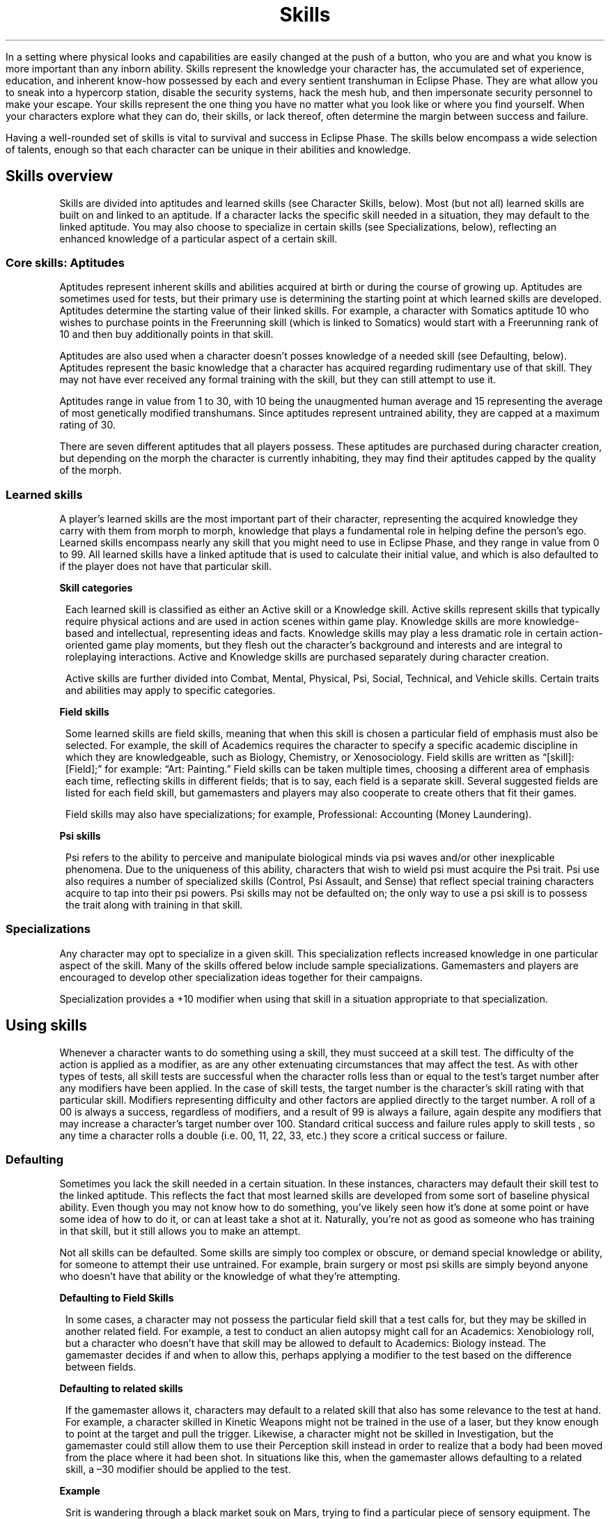 .ss 12 0
.TH Skills "Eclipse Phase"

In a setting where physical looks and capabilities are easily changed at the push of a button, who you are and what you know is more important than any inborn ability.
Skills represent the knowledge your character has, the accumulated set of experience, education, and inherent know\-how possessed by each and every sentient transhuman in Eclipse Phase.
They are what allow you to sneak into a hypercorp station, disable the security systems, hack the mesh hub, and then impersonate security personnel to make your escape.
Your skills represent the one thing you have no matter what you look like or where you find yourself.
When your characters explore what they can do, their skills, or lack thereof, often determine the margin between success and failure.

Having a well\-rounded set of skills is vital to survival and success in Eclipse Phase.
The skills below encompass a wide selection of talents, enough so that each character can be unique in their abilities and knowledge.

.SH Skills overview

Skills are divided into aptitudes and learned skills (see Character Skills, below).
Most (but not all) learned skills are built on and linked to an aptitude.
If a character lacks the specific skill needed in a situation, they may default to the linked aptitude.
You may also choose to specialize in certain skills (see Specializations, below), reflecting an enhanced knowledge of a particular aspect of a certain skill.

.SS Core skills: Aptitudes

Aptitudes represent inherent skills and abilities acquired at birth or during the course of growing up. Aptitudes are sometimes used for tests, but their primary use is determining the starting point at which learned skills are developed.
Aptitudes determine the starting value of their linked skills.
For example, a character with Somatics aptitude 10 who wishes to purchase points in the Freerunning skill (which is linked to Somatics) would start with a Freerunning rank of 10 and then buy additionally points in that skill.

Aptitudes are also used when a character doesn't posses knowledge of a needed skill (see Defaulting, below).
Aptitudes represent the basic knowledge that a character has acquired regarding rudimentary use of that skill.
They may not have ever received any formal training with the skill, but they can still attempt to use it.

Aptitudes range in value from 1 to 30, with 10 being the unaugmented human average and 15 representing the average of most genetically modified transhumans.
Since aptitudes represent untrained ability, they are capped at a maximum rating of 30.

There are seven different aptitudes that all players possess.
These aptitudes are purchased during character creation, but depending on the morph the character is currently inhabiting,
they may find their aptitudes capped by the quality of the morph.

.SS Learned skills

A player's learned skills are the most important part of their character, representing the acquired knowledge they carry with them from morph to morph, knowledge that plays a fundamental role in helping define the person's ego.
Learned skills encompass nearly any skill that you might need to use in Eclipse Phase, and they range in value from 0 to 99.
All learned skills have a linked aptitude that is used to calculate their initial value, and which is also defaulted to if the player does not have that particular skill.

\fBSkill categories\fR

.RS 1
Each learned skill is classified as either an Active skill or a Knowledge skill.
Active skills represent skills that typically require physical actions and are used in action scenes within game play.
Knowledge skills are more knowledge\-based and intellectual, representing ideas and facts.
Knowledge skills may play a less dramatic role in certain action\-oriented game play moments, but they flesh out the character's background and interests and are integral to roleplaying interactions.
Active and Knowledge skills are purchased separately during character creation.

Active skills are further divided into Combat, Mental, Physical, Psi, Social, Technical, and Vehicle skills.
Certain traits and abilities may apply to specific categories.

.RE
\fBField skills\fR

.RS 1
Some learned skills are field skills, meaning that when this skill is chosen a particular field of emphasis must also be selected.
For example, the skill of Academics requires the character to specify a specific academic discipline in which they are knowledgeable, such as Biology, Chemistry, or Xenosociology.
Field skills are written as \[lq][skill]: [Field];\[rq] for example: \[lq]Art: Painting.\[rq] Field skills can be taken multiple times, choosing a different area of emphasis each time, reflecting skills in different fields; that is to say, each field is a separate skill.
Several suggested fields are listed for each field skill, but gamemasters and players may also cooperate to create others that fit their games.

Field skills may also have specializations; for example, Professional: Accounting (Money Laundering).

.RE
\fBPsi skills\fR

.RS 1
Psi refers to the ability to perceive and manipulate biological minds via psi waves and/or other inexplicable phenomena.
Due to the uniqueness of this ability, characters that wish to wield psi must acquire the Psi trait.
Psi use also requires a number of specialized skills (Control, Psi Assault, and Sense) that reflect special training characters acquire to tap into their psi powers.
Psi skills may not be defaulted on; the only way to use a psi skill is to possess the trait along with training in that skill.

.RE
.SS Specializations

Any character may opt to specialize in a given skill.
This specialization reflects increased knowledge in one particular aspect of the skill.
Many of the skills offered below include sample specializations.
Gamemasters and players are encouraged to develop other specialization ideas together for their campaigns.

Specialization provides a +10 modifier when using that skill in a situation appropriate to that specialization.

.SH Using skills

Whenever a character wants to do something using a skill, they must succeed at a skill test.
The difficulty of the action is applied as a modifier, as are any other extenuating circumstances that may affect the test.
As with other types of tests, all skill tests are successful when the character rolls less than or equal to the test's target number after any modifiers have been applied.
In the case of skill tests, the target number is the character's skill rating with that particular skill.
Modifiers representing difficulty and other factors are applied directly to the target number.
A roll of a 00 is always a success, regardless of modifiers, and a result of 99 is always a failure, again despite any modifiers that may increase a character's target number over 100.
Standard critical success and failure rules apply to skill tests , so any time a character rolls a double (i.e. 00, 11, 22, 33, etc.) they score a critical success or failure.

.SS Defaulting

Sometimes you lack the skill needed in a certain situation.
In these instances, characters may default their skill test to the linked aptitude.
This reflects the fact that most learned skills are developed from some sort of baseline physical ability.
Even though you may not know how to do something, you've likely seen how it's done at some point or have some idea of how to do it, or can at least take a shot at it.
Naturally, you're not as good as someone who has training in that skill, but it still allows you to make an attempt.

Not all skills can be defaulted.
Some skills are simply too complex or obscure, or demand special knowledge or ability, for someone to attempt their use untrained.
For example, brain surgery or most psi skills are simply beyond anyone who doesn't have that ability or the knowledge of what they're attempting.

.RE
\fBDefaulting to Field Skills\fR

.RS 1
In some cases, a character may not possess the particular field skill that a test calls for, but they may be skilled in another related field.
For example, a test to conduct an alien autopsy might call for an Academics: Xenobiology roll, but a character who doesn't have that skill may be allowed to default to Academics: Biology instead.
The gamemaster decides if and when to allow this, perhaps applying a modifier to the test based on the difference between fields.

.RE
\fBDefaulting to related skills\fR

.RS 1
If the gamemaster allows it, characters may default to a related skill that also has some relevance to the test at hand.
For example, a character skilled in Kinetic Weapons might not be trained in the use of a laser, but they know enough to point at the target and pull the trigger.
Likewise, a character might not be skilled in Investigation, but the gamemaster could still allow them to use their Perception skill instead in order to realize that a body had been moved from the place where it had been shot.
In situations like this, when the gamemaster allows defaulting to a related skill, a \[en]30 modifier should be applied to the test.

.RE
\f[B]Example\f[]

.RS 1
Srit is wandering through a black market souk on Mars, trying to find a particular piece of sensory equipment.
The gamemaster calls for a Scrounging Test, but Srit does not have that skill.
She could default her INT of 22, but instead she asks the gamemaster if she can default to the related skill of Perception, which she has at 82.
The gamemaster agrees, and so Srit rolls against a target number of 52 (82 \[en] 30).

.RE
.SS Complementary skills

Sometimes more than one skill may apply to a particular test, or knowledge in one area can aid your skill in another.
In this case, the gamemaster may apply a modifier to the skill test based on the strength of the complementing skill, as noted on the Complementary Skill Bonus table.

\f[B]Example\f[]

.RS 1
Dav is hoping to persuade a brinker pilot to take him to an isolated habitat that doesn't welcome visitors.
To impress upon the pilot that he is a friend of these particular isolates, he calls on his knowledge of their particular cultural practices (Interests: Religious Cults skill at 45).
The gamemaster allows this and applies a +20 modifier to Dav's Persuasion Test.

.RE
\f[B]Complementary skill bonus\f[]
.TS
box nospaces decimalpoint(-) tab(|);
r0 c  c s
-  -  - -
r0 c r0 l.
|Skill rating | Modifier
|01\[en]30   | +10      |
|31\[en]60   | +20      |
|61+         | +30      |
.TE

.SS Skill ranges

What is the difference between being a clumsy neophyte wobbling in zero gravity and being a veteran gliding effortlessly through space as though you were dancing?
The answer is training and skill.
The greater your skill, the more likely you are to not only succeed at what you want to do, but succeed well.

Aptitudes in Eclipse Phase range from 1 to 30, while learned skills range from 0 to 99.
These numbers are an abstraction of the range of transhuman abilities and traits.
The Aptitude Range table provides a breakdown of different aptitude levels and how they relate to each other.
Likewise, the Learned Skill Range table provides an interpretation for the capabilities at different skill levels.

\fBAptitude range\fR
.TS
box nospaces tab(|);
r0 c c c c c c c c c r0
-  - - - - - - - - - -
r0 c c c c c c c c c r0.
| RATING      | ASSESSMENT            | SOMATICS   | COORDINATION   | REFLEXES   | COGNITION      | INTUITION          | SAVVY          | WILLPOWER    |
| 01\[en]05   | child average         | inept      | clumsy         | slow       | limited        | aware              | awkward        | distracted   |
| 06\[en]10   | adult average         | weak       | able           | paced      | intelligent    | perceptive         | personable     | controlled   |
| 11\[en]15   | transhuman average    | fit        | coordinated    | swift      | bright         | sharp              | charismatic    | focused      |
| 16\[en]20   | enhanced              | enhanced   | agile          | fast       | learned        | uncanny            | dazzling       | resolute     |
| 21\[en]25   | superhuman            | gifted     | nimble         | lightning  | brilliant      | prescient          | mesmerizing    | unwavering   |
| 26\[en]30   | posthuman             | elite      | unerring       | synaptic   | genius         | near omniscient    | hypnotic       | unshakable   |
.TE

\fBLearned skill ranges\fR
.TS
box nospaces tab(|);
r0 c l r0
-  - - -
r0 c l r0.
| SKILL | EQUIVALENCE                                                                               |
| 00    | No exposure or familiarity, completely unskilled                                          |
| 10    | Very rudimentary knowledge                                                                |
| 20    | Basic operator’s proficiency (driver’s license, gun permit, high school diploma)          |
| 30    | Hands-on experience, some professional training                                           |
| 40    | Basic professional certification (police driving, army rifle certified, college diploma)  |
| 50    | Experience from professional-level work, some advanced training                           |
| 60    | Expert competence (competitive driver, marksman, PhD)                                     |
| 70    | Experience from expert-level work, has had unique in- novations or insights               |
| 80    | Worthy of being a system-renowned authority on the subject                                |
| 90    | Nobel/Olympic/grandmaster                                                                 |
| 99    | Pinnacle of current understanding and innovation                                          |
.TE


.SH Aptitudes

There are 7 aptitudes in Eclipse Phase, described in
.BR 04-game-mechanics "(Eclipse Phase)"
Each character has these aptitudes at a minimum rating of 1.

.SS Aptitude\-only tests

In rare cases, a test may call for using an aptitude only, rather than a learned skill.
This should only occur when no learned skills are appropriate to the test, and these circumstances are usually noted in the rules.

Aptitude\-only tests must be handled carefully, as the range of aptitude ratings (1\[en]30) is typically much smaller than the rating of learned skills (0\[en]99).
For this reason, most aptitude tests should use a target number equal to the \fIaptitude × 3\fR.
In rare cases where the test is more difficult, the gamemaster may simply use an \fIaptitude × 2\fR, or just the straight aptitude rating.
In some cases, more than one aptitude may be relevant to the test, and so they may be added together to derive the target number.

What follows are a few examples where an aptitudeonly test might be appropriate.
Gamemasters may call for similar tests in other situations, but learned skills should be used whenever possible.

\fBBrute strength\fR

.RS 1
Any test that involves simple brute strength can be handled as an \fISOM × 3\fR Test. Use this when smashing down a door, breaking an item in half, engaging in a tug-of-war, or lifting and carrying a heavy item.

.RE
\fBCatching thrown objects\fR

.RS 1
Use \fIREF + (COO × 2)\fR any time you need to catch a thrown or dropped object, such as catching a baseball, saving a priceless vase from shattering, or throwing back a grenade (
.BR 07-actions-and-combat "(Eclipse Phase)"
).

.RE
\fBComposure and resolve\fR

.RS 1
Various game situations may frighten your character, turn their stomach, horrify them, or rattle them to the core of their being.
Use \fIWIL × 3\fR to determine if your character can hold their ground, keep it down, and pull themselves together.

.RE
\fBEscape artist\fR

.RS 1
If a character wants to slip free of physical bonds (such as ropes or handcuffs) or otherwise contort themselves (such as wriggling out from under a collapsed wall or an overturned vehicle), an Escape Artist Test may be called for using the character’s \fICOO + SOM\fR.
Apply modifiers appropriate to the difficulty of the situation.
At the gamemaster’s discretion, escaping from some restraining situations may be considered a Task Action with an appropriate timeframe.

.RE
\fBHaving an idea\fR

.RS 1
Sometimes the players miss the obvious or their personal mindset or biases cause them to misinterpret a situation or understand events in a way different from how the actual character would.
In cases like this, the gamemaster can call for an \fIINT × 3\fR or \fICOG × 3\fR roll (whichever is more appropriate) to determine if the character gets an idea that will help them along.
This test should be used sparingly and only for assessing the character’s interpretation of obvious and known facts and details.

.RE
\fBMemorizing and remembering\fR

.RS 1
Memories are what egos use to maintain continuity of self from morph to morph, but humans are notorious for remembering things incorrectly.
Whenever characters attempt to recall a memory or memorize some piece of information, use \fICOG × 3\fR to determine how well they succeed.
Note that characters with eidetic memory (Eidetic Memory trait
.BR 05-character-creation-and-advancement "(Eclipse Phase)"
or Eidetic Memory augmentation
.BR 11-gear "(Eclipse Phase)"
) or Mnemonic Augmentation
.BR 11-gear "(Eclipse Phase)"
have perfect memory, so no test is required.

.RE
\f[B]Aptitude comparison: flats vs. splicers and exalts\f[]

.RS 1
Compared to humans in the early 21st Century, the average transhuman in the world of Eclipse Phase is faster, smarter, stronger, and healthier than their unaugmented predecessors.
Normal unaugmented humans, called flats (see
.BR 05-character-creation-and-advancement "(Eclipse Phase)"
), most closely approximate the type of person that was born in our time.
The majority of people, however, inhabit bodies that are known as splicers or exalts (well, those with biological bodies anyway).
Splicers are genefixed to avoid genetic defects and optimized for certain characteristics, while exalts are tweaked to make them superior across the board: they are more attractive, more athletic, have greater cognitive capacity, and are more attuned to the world around them than their unaugmented kin.

.RE
.SH Complete skill list

This section details all of the learned skills available in Eclipse Phase.
Gamemasters and players may, of course, agree to add additional skills to this list as appropriate to their campaign.

\f[B]Necessary skills\f[]

.RS 1
While characters will need a mix of skills to succeed in the varied tasks they encounter in Eclipse Phase, some skills are crucial for any character.
If a character lacks these, they will have a difficult time getting by, so it is important for players and gamemasters to know these particular skills.

.HP 1
\f[B]Fray\f[]: Fray is the primary skill you use to avoid getting hit in combat.
Even if you plan to avoid combat, being able to get out of the way when necessary is a handy survival skill to have.

.HP 1
\f[B]Networking\f[]: Unless you live in total isolation, you need a Networking skill\[em]preferably several.
Networking is how you interact with people in a particular social circle to obtain information, spread rumors, call in favors, and so on.

.HP 1
\f[B]Perception\f[]: Perception Tests get called for quite often, so if you want your character to know what's going on around them, make sure to get this skill.
Investigation and Scrounging are also good, but Perception is king.

.RE
\fBSkill list\fR

.TS
box nospaces tab(|);
r0 l c c r0
-  - - - -
r0 l c c r0.
| SKILL                           | LINKED APTITUDE | CATEGORY              |
| Academics: [Field]              |       COG       | Knowledge             |
| Animal Handling                 |       SAV       | Active, Social        |
| Art: [Field]                    |       INT       | Knowledge             |
| Beam Weapons                    |       COO       | Active, Combat        |
| Blades                          |       SOM       | Active, Combat        |
| Climbing                        |       SOM       | Active, Physical      |
| Clubs                           |       SOM       | Active, Combat        |
| Control                         |    \fIWIL\fR    | Active, Mental, Psi   |
| Demolitions                     |    \fICOG\fR    | Active, Technical     |
| Deception                       |       SAV       | Active, Social        |
| Disguise                        |       INT       | Active, Physical      |
| Exotic Melee Weapon: [Field]    |       SOM       | Active, Combat        |
| Exotic Ranged Weapon: [Field]   |       COO       | Active, Combat        |
| Flight                          |       SOM       | Active, Physical      |
| Fray                            |       REF       | Active, Combat        |
| Free Fall                       |       REF       | Active, Physical      |
| Freerunning                     |       SOM       | Active, Physical      |
| Gunnery                         |       INT       | Active, Combat        |
| Hardware: [Field]               |       COG       | Active, Technical     |
| Impersonation                   |       SAV       | Active, Social        |
| Infiltration                    |       COO       | Active, Physical      |
| Infosec                         |    \fICOG\fR    | Active, Technical     |
| Interest: [Field]               |       COG       | Knowledge             |
| Interfacing                     |       COG       | Active, Technical     |
| Intimidation                    |       SAV       | Active, Social        |
| Investigation                   |       INT       | Active, Mental        |
| Kinesics                        |       SAV       | Active, Social        |
| Kinetic Weapons                 |       COO       | Active, Combat        |
| Language: [Field]               |       INT       | Knowledge             |
| Medicine: [Field]               |       COG       | Active, Technical     |
| Navigation                      |       INT       | Active, Mental        |
| Networking: [Field]             |       SAV       | Active, Social        |
| Palming                         |       COO       | Active, Physical      |
| Perception                      |       INT       | Active, Mental        |
| Persuasion                      |       SAV       | Active, Social        |
| Pilot: [Field]                  |       REF       | Active, Vehicle       |
| Profession: [Field]             |       COG       | Knowledge             |
| Programming                     |    \fICOG\fR    | Active, Technical     |
| Protocol                        |       SAV       | Active, Social        |
| Psychosurgery                   |       INT       | Active, Technical     |
| Research                        |       COG       | Active, Technical     |
| Scrounging                      |       INT       | Active, Mental        |
| Psi Assault                     |    \fIWIL\fR    | Active, Mental, Psi   |
| Seeker Weapons                  |       COO       | Active, Combat        |
| Sense                           |    \fIINT\fR    | Active, Mental, Psi   |
| Spray Weapons                   |       COO       | Active, Combat        |
| Swimming                        |       SOM       | Active, Physical      |
| Throwing Weapons                |       COO       | Active, Combat        |
| Unarmed Combat                  |       SOM       | Active, Combat        |
.TE

(\fIAPT\fR: No defaulting)

.SS Academics: [Field]

\f[B]Type:\f[] Field, Knowledge

\f[B]Linked Aptitude:\f[] COG

.HP 1
\f[B]What it is:\f[]
Academics covers any sort of specialized non\-applied knowledge you can only get through intensive education.
Most theoretical and applied sciences, social sciences, transhumanities, etc. are covered by this skill.
Most of the other skills listed in this chapter could also be taken as an Academics field, reflecting a working theoretical knowledge of the skill\[em]for example, Academics: Armorer or Academics: Interrogation.

.HP 1
\f[B]When you use it:\f[]
Academics is used when a character wishes to call upon a specific body of knowledge.
For example, Academics: Chemistry could be used to identify a particular substance, understand an unusual chemical reaction, or determine what elements are needed to nanofabricate something that requires exotic materials.
At the gamemaster's discretion, some Academics\-related tests might not be defaultable, given that only someone who has been educated in that subject is likely to be able to tackle it.

.HP 1
\f[B]Sample Fields:\f[] Archeology, Astrobiology, Astronomy, Astrophysics, Astrosociology, Biochemistry, Biology, Botany, Computer Science, Cryptography, Economics, Engineering, Genetics, Geology, Linguistics, Mathematics, Memetics, Nanotechnology, Old Earth History, Physics, Political Science, Psychology, Sociology, Xeno\-archeology, Xenolinguistics, Zoology

.HP 1
\f[B]Specializations:\f[] As appropriate to the field

.RE
.SS Animal handling

\f[B]Type:\f[] Active, Social

\f[B]Linked Aptitude:\f[] SAV

.HP 1
\f[B]What it is:\f[]
Skilled animal handlers are able to train and control a wide variety of natural and transgenic animals, including partial uplifts.
Though many animal species went extinct during the Fall, a few \[lq]ark\[rq] and zoo habitats keep some species alive, and many others can be resurrected from genetic samples.
Exotic animals are considered a sign of prestige among the hypercorp elites, and guard animals are occasionally used to protect high\-security installations.
Likewise, many habitats and settlements employ small armies of partially uplifted, genetically modified, and behavior\-controlled creatures for sanitation or other purposes.
Many new and strange breeds of animal are created daily to serve a variety of roles.

.HP 1
\f[B]When you use it:\f[]
Animal Handling is used whenever you are trying to manipulate an animal, whether your intent is to calm it down, keep it from attacking, intimidate it, acquire its trust, or goad it into attacking.
Your Margin of Success determines how effective you are at convincing the creature.
At the gamemaster's discretion, modifiers may be applied to the test.
Likewise, winning an animal over may sometimes take time, and so could be handled as a Task Action with a timeframe of five minutes or more.

.HP 1
\f[B]Specializations:\f[] Per animal species (dogs, horses, smart rats, etc.)

.RE
\f[B]Training animals\f[]

.RS 1
Training animals is a time\-consuming task requiring repeated efforts and rewards to reinforce the trained behavior.
Treat this as a Task Action with a timeframe of one day to one month, depending on the complexity of the action.
Apply modifiers to this test based on the relative intelligence of the animal being trained, how domestic it is, and the complexity of the task.

Once an animal has been trained, commanding it is treated as a Simple Success Test (
.BR 04-game-mechanics "(Eclipse Phase)"
) except for unusual or stressful situations, in which case the trainer receives a +30 modifier on their Animal Handling Tests when convincing the animal to complete the trained action.

.RE
.SS Art: [Field]

\f[B]Type:\f[] Field, Knowledge

\f[B]Linked Aptitude:\f[] INT

.HP 1
\f[B]What it is:\f[]
Art confers the ability to create and evaluate artistic endeavors.
This is a particularly useful skill in Eclipse Phase, especially in the post\-scarcity economies where creativity and vision can be a key component to a character's reputation.

.HP 1
\f[B]When you use it:\f[]
The Art skill can be used to either create a new work of art or to duplicate an existing piece of art in the hopes of passing it off as your own.
The skill can also determine the approximate value of a piece of art either on the open market, for monetary exchange systems, or in terms of reputation for the artist.

.HP 1
\f[B]Sample Fields:\f[] Architecture, Criticism, Dance, Drama, Drawing,
Painting, Performance, Sculpture, Simulspace Design, Singing, Speech,
Writing

.HP 1
\f[B]Specializations:\f[] As appropriate to the field

.RE
.SS Beam weapons

\f[B]Type:\f[] Active, Combat

\f[B]Linked Aptitude:\f[] COO

.HP 1
\f[B]What it is:\f[]
The Beam Weapons skill covers the usage and maintenance of standard coherent beam energy weapons such as lasers, particle beam weapons, plasma rifles, and microwave weapons (
.BR 11-gear "(Eclipse Phase)"
).

.HP 1
\f[B]When you use it:\f[]
A player uses their Beam Weapons skill whenever attacking with a beam weapon in combat (
.BR 07-actions-and-combat "(Eclipse Phase)"
).
Beam Weapons may also be used for tests involving maintenance of the weapon, but not for repairing or modifying the weapon (that would be Hardware: Armorer skill).

.HP 1
\f[B]Specializations:\f[] Lasers, Microwave Weapons, Particle Beam Weapons, Plasma Rifles

.RE
.SS Blades

\f[B]Type:\f[] Active, Combat

\f[B]Linked Aptitude:\f[] SOM

.HP 1
\f[B]What it is:\f[]
The Blades skill covers the usage and maintenance of standard bladed weapons (
.BR 11-gear "(Eclipse Phase)"
).

.HP 1
\f[B]When you use it:\f[]
A player uses their Blades skill whenever attacking with a blade weapon in melee combat (
.BR 07-actions-and-combat "(Eclipse Phase)"
).
Blades may also be used for tests involving maintenance of the weapon, but not for repairing or modifying the weapon (that would be Hardware: Armorer skill).
This skill is used for blade weapons implanted in the body at the end of an appendage (hands, forearms, feet, octomorph arms, etc.), but the Exotic Melee Weapon skill is used for blades implanted in other parts of the body.

.HP 1
\f[B]Specializations:\f[] Axes, Implant Blades, Knives, Swords

.RE
.SS Climbing

\f[B]Type:\f[] Active, Physical

\f[B]Linked Aptitude:\f[] SOM

.HP 1
\f[B]What it is:\f[]
Climbing is the skill of ascending and descending sheer surfaces with or without the aid of specialized equipment.

.HP 1
\f[B]When you use it:\f[]
This skill is used whenever a character wishes to scale a climbable surface.
For heights greater than one story, climbing is handled as a Task Action with a timeframe equivalent to one meter per Action Phase.
For rappelling, the timeframe for descent is 50 meters per Action Turn.
Climbing gear
.BR 11-gear "(Eclipse Phase)"
) provides appropriate modifiers.

.HP 1
\f[B]Specializations:\f[] Assisted, Freehand, Rappelling

.RE
.SS Clubs

\f[B]Type:\f[] Active, Combat

\f[B]Linked Aptitude:\f[] SOM

.HP 1
\f[B]What it is:\f[]
The Clubs skill covers the usage and maintenance of standard blunt melee weapons such as batons or sticks (
.BR 11-gear "(Eclipse Phase)"
).

.HP 1
\f[B]When you use it:\f[]
Players use their Clubs skill whenever they want to attack with a blunt weapon in melee combat (
.BR 07-actions-and-combat "(Eclipse Phase)"
).
The Clubs skill may also be used for tests involving maintenance of the weapon, but not for repairing or modifying the weapon (that would be Hardware: Armorer skill).

.HP 1
\f[B]Specializations:\f[] Batons, Hammers, Staffs

.RE
.SS Control

\f[B]Type:\f[] Active, Mental, Psi

\f[B]Linked Aptitude:\f[] WIL

.HP 1
\f[B]What it is:\f[]
Control is the use of psi to manipulate individuals or actively penetrate their mental processes.
This skill is only available to characters with the Psi trait (
.BR 05-character-creation-and-advancement "(Eclipse Phase)"
).

.HP 1
\f[B]When you use it:\f[]
Use Control when taking a psionic tour through a foreign ego\[em]messing around included. See
.BR 08-mind-hacks "(Eclipse Phase)"

.HP 1
\f[B]Specializations:\f[] By sleight

.RE
.SS Deception

\f[B]Type:\f[] Active, Social

\f[B]Linked Aptitude:\f[] SAV

.HP 1
\f[B]What it is:\f[]
Deception is your ability to act, bluff, con, fast talk, lie, misrepresent, and pretend.
Accomplished users of deception are able to convince anyone of nearly anything.
This skill does not include using a physical disguise to appear to be another person (the Impersonate skill covers that area).

.HP 1
\f[B]When you use it:\f[]
Use this skill whenever you want to deceive someone with words or gestures.
A successful skill test means that you have passed off your deception convincingly.
At the gamemaster's discretion, someone who is actively alert for signs of deception may make an Opposed Test using the Kinesics skill.

.HP 1
\f[B]Specializations:\f[] Acting, Bluffing, Fast Talk

.RE
.SS Demolitions

\f[B]Type:\f[] Active, Technical

\f[B]Linked Aptitude:\f[] COG (no defaulting)

.HP 1
\f[B]What it is:\f[]
Demolitions covers the use of controlled explosives.

.HP 1
\f[B]When you use it:\f[]
Use it when making, placing, and disarming explosives and explosive devices.
See
.BR 07-actions-and-combat "(Eclipse Phase)"

.HP 1
\f[B]Specializations:\f[] Commercial Explosives, Disarming, Improvised Explosives

.RE
.SS Disguise

\f[B]Type:\f[] Active, Physical

\f[B]Linked Aptitude:\f[] INT

.HP 1
\f[B]What it is:\f[]
Disguise is the art of physically altering your appearance so that you look like someone else.
This includes both the use of props (wigs, contacts, skin pigments) and the altering of subtle physical characteristics (gait, posture, poise).

.HP 1
\f[B]When you use it:\f[]
Use Disguise to fool someone into thinking you're someone you're not.
This can be used to hide your identity or to make yourself look like someone in particular.
When used against someone who knows your true look or the appearance of the person you are imitating, this is handled as an Opposed Test against Perception or Investigation.

.HP 1
\f[B]Specializations:\f[] Cosmetic, Theatrical

.RE
.SS Exotic melee weapon: [Field]

\f[B]Type:\f[] Field, Active, Combat

\f[B]Linked Aptitude:\f[] SOM

.HP 1
\f[B]What it is:\f[]
The Exotic Melee Weapon skill covers the use and maintenance of all melee weapons not covered by the Clubs or Blades skills (
.BR 11-gear "(Eclipse Phase)"
).

.HP 1
\f[B]When you use it:\f[]
Use the Exotic Melee Weapon skill when attacking someone with an exotic melee weapon in melee combat (
.BR 07-actions-and-combat "(Eclipse Phase)"
).

.HP 1
\f[B]Sample Fields:\f[] Morning Star, Spear, Whip

.HP 1
\f[B]Specializations:\f[] N/A

.RE
.SS Exotic ranged weapon: [Field]

\f[B]Type:\f[] Field, Active, Combat

\f[B]Linked Aptitude:\f[] COO

.HP 1
\f[B]What it is:\f[]
Exotic Ranged Weapon skill includes the use and maintenance of all ranged weapons not covered by the Beam, Flechette, Kinetic, Sonic, or Throwing Weapons skills.

.HP 1
\f[B]When you use it:\f[]
Use this skill whenever attacking with an exotic ranged weapon in ranged combat (
.BR 07-actions-and-combat "(Eclipse Phase)"
).

.HP 1
\f[B]Sample Fields:\f[] Blowgun, Crossbow, Flamethrower, Slingshot

.HP 1
\f[B]Specializations:\f[] N/A

.RE
.SS Flight

\f[B]Type:\f[] Active, Physical

\f[B]Linked Aptitude:\f[] SOM

.HP 1
\f[B]What it is:\f[]
Flight is the skill of using your body to fly.
This skill is used when sleeved in or jamming a winged or otherwise flight\-capable morph (manual and remote\-control flight are handled using Pilot skill).

.HP 1
\f[B]When you use it:\f[]
Use this skill whenever you need to make an aerial maneuver, land in difficult conditions, maintain your course in steep winds, or otherwise keep from crashing or falling.

.HP 1
\f[B]Specializations:\f[] Diving, Landing, Takeoff, specific maneuvers

.RE
.SS Fray

\f[B]Type:\f[] Active, Combat

\f[B]Linked Aptitude:\f[] REF

.HP 1
\f[B]What it is:\f[]
Fray is the ability to get out of the way of incoming attacks, debris, or inconvenient passers\-by.
Characters that have a high Fray score are able to react quicker than others when dodging or maneuvering.

.HP 1
\f[B]When you use it:\f[]
Whenever a character is physically attacked by an opponent in melee combat, roll Fray to avoid getting hit (
.BR 07-actions-and-combat "(Eclipse Phase)"
).
Fray may also be used to dodge other events that may harm the character, such as avoiding a charging vehicle or jumping out of the way of a collapsing stack of crates.

.HP 1
\f[B]Specializations:\f[] Blades, Clubs, Full Defense, Unarmed

.RE
.SS Free fall

\f[B]Type:\f[] Active, Physical

\f[B]Linked Aptitude:\f[] REF

.HP 1
\f[B]What it is:\f[]
Free Fall is about moving in free\-fall and microgravity environments.

.HP 1
\f[B]When you use it:\f[]
Use whenever you need to maneuver in a zero\-g situation, such as propelling yourself across a large open space or making sure you don't accidentally send yourself spinning off into space.
Free Fall is also used when moving with spacesuit maneuvering jets and when parachuting.

.HP 1
\f[B]Specializations:\f[] Microgravity, Parachuting, Vacsuits

.RE
.SS Freerunning

\f[B]Type:\f[] Active, Physical

\f[B]Linked Aptitude:\f[] SOM

.HP 1
\f[B]What it is:\f[]
Freerunning is part running, part gymnastics.
It is about moving fast, maneuvering over/under/ around/through obstacles, and placing your body where it needs to go.
Freerunning/parkour is a popular pastime in habitats where open space is limited.

.HP 1
\f[B]When you use it:\f[]
Use Freerunning whenever you need to overcome an obstacle via movement, such as hurdling a railing, rolling across the hood of a car, jumping across a pit, or swinging around a pole.
Freerunning is also used for sprinting and full defense against attacks (
.BR 07-actions-and-combat "(Eclipse Phase)"
).

.HP 1
\f[B]Specializations:\f[] Balance, Gymnastics, Jumping, Running

.RE
.SS Gunnery

\f[B]Type:\f[] Active, Combat

\f[B]Linked Aptitude:\f[] INT

.HP 1
\f[B]What it is:\f[]
Gunnery skill covers the use and maintenance of large, vehicular, or non\-portable weapons systems.
Firing these weapons is more like playing a video game than firing a gun.

.HP 1
\f[B]When you use it:\f[]
Use Gunnery when attacking with a vehicle\-mounted weapon or weapon emplacement in ranged combat (
.BR 07-actions-and-combat "(Eclipse Phase)"
).

.HP 1
\f[B]Specializations:\f[] Artillery, Missiles

.RE
.SS Hardware: [Field]

\f[B]Type:\f[] Field, Active, Technical

\f[B]Linked Aptitude:\f[] COG

.HP 1
\f[B]What it is:\f[]
This skill encompasses the ability to build, repair, physically hack, and upgrade equipment of a specific type.

.HP 1
\f[B]When you use it:\f[]
Hardware is primarily used to repair devices, vehicles, habitat systems, or synthetic morphs.
See Building, Repairing, and Modifying below.

.HP 1
\f[B]Sample Fields:\f[] Aerospace (all air and space vehicles), Armorer (armor and weapons), Electronics (all computerized devices), Groundcraft, Implants, Industrial (habitat, factory, and life support systems), Nautical (watercraft and submarines), Robotics (synthetic morphs)

.HP 1
\f[B]Specializations:\f[] As appropriate to the field

\f[B]Building\f[]

.RS 1
Creating an item from scratch is handled as a Task Action with a timeframe determined by the gamemaster.
The timeframe should be set according to the complexity of the object and could range from an hour (constructing a set of shelves) to days (assembling a robot from spare parts) to even months (building a house).
Numerous factors may apply modifiers to the test, such as the use of entoptic blueprints/help manuals (+20) or poor working conditions (\[en]10 to \[en]30).
Tools are also a factor, perhaps making the job easier (superior tools +10 to +30), more difficult (poor or inadequate tools, \[en]10 to \[en]30), or even impossible (lack of required tools).

.RE
\f[B]Repairing\f[]

.RS 1
Damaged items may be repaired in a similar manner.
See the rules for Synthmorph and Object Repair,
.BR 07-actions-and-combat "(Eclipse Phase)"

.RE
\f[B]Modifying\f[]

.RS 1
Altering an object's design and function follows the same basic rules as build and repair, above.
The time\-frame is determined by the gamemaster as appropriate to the modification.

.RE
.SS Impersonation

\f[B]Type:\f[] Active, Social

\f[B]Linked Aptitude:\f[] SAV

.HP 1
\f[B]What it is:\f[]
Impersonation is the skill of trying to pass yourself off as someone else in social situations, including virtual ones.
This includes copying mannerisms and speech patterns and using accumulated information to convince others that you are that person.
In a universe where appearance is highly variable, the question of identity is largely one of both trust and picking up on behavioral quirks and verbal cues to recognize a given individual.

.HP 1
\f[B]When you use it:\f[]
Sometimes it's fun to pretend you're someone else, and sometimes it's profitable or lifesaving.
Use this skill whenever you attempt to convince someone that you are actually someone else through some sort of social or online interaction.
Forks use this skill when passing themselves off as their alpha ego.
Impersonate is handled as an Opposed Test against the Kinesics skill.

.HP 1
\f[B]Specializations:\f[] Avatar, Face\-to\-Face, Verbal

.RE
.SS Infiltration

\f[B]Type:\f[] Active, Physical

\f[B]Linked Aptitude:\f[] COO

.HP 1
\f[B]What it is:\f[]
Infiltration is the art of escaping detection.

.HP 1
\f[B]When you use it:\f[]
Use Infiltration whenever you need to physically hide or move with stealth to avoid someone sensing you, whether you are hiding behind a tree, sneaking past a guard, or blending into a crowd.
Infiltration can also be used to follow people (shadowing) without them detecting you.
Infiltration is an Opposed Test against the Perception of whomever you are hiding from.
The gamemaster may wish to roll such tests in secret so the player does not know whether they have succeeded or failed.

.HP 1
\f[B]Specializations:\f[] Blending In, Hiding, Shadowing, Sneaking

.RE
.SS Infosec

\f[B]Type:\f[] Active, Technical

\f[B]Linked Aptitude:\f[] COG (no defaulting)

.HP 1
\f[B]What it is:\f[]
Infosec is short for \[lq]information security.\[rq]
It encompasses training in electronic intrusion and counterintrusion techniques, as well as encryption and decryption.

.HP 1
\f[B]When you use it:\f[]
Infosec is used both for hacking into electronic devices and mesh networks and for protecting them.
See the Mesh chapter
.BR 09-the-mesh "(Eclipse Phase)"
for more details.

.HP 1
\f[B]Specializations:\f[] Brute\-Force Hacking, Decryption, Probing, Security, Sniffing, Spoofing

.RE
.SS Interest: [Field]

\f[B]Type:\f[] Field, Knowledge

\f[B]Linked Aptitude:\f[] COG

.HP 1
\f[B]What it is:\f[]
Interest includes just about any topic that captures your attention that isn't covered by another skill.
This includes hobbies, obsessions, causes, pastimes, and other recreational pursuits.

.HP 1
\f[B]When you use it:\f[]
Use the Interest skill whenever you need to recall or use knowledge related to the particular interest in question.
Field Examples: Ancient Sports, Celebrity Gossip, Conspiracies, Factor Trivia, Gambling, Hypercorp Politics, Lunar Habitats, Martian Beers, Old Earth Nation\-States, Reclaimer Blogs, Science Fiction, Scum Drug Dealers, Spaceship Models, Triad Economics, Underground XP

.HP 1
\f[B]Specializations:\f[] As appropriate to the field

.RE
.SS Interfacing

\f[B]Type:\f[] Active, Technical

\f[B]Linked Aptitude:\f[] COG

.HP 1
\f[B]What it is:\f[]
Interfacing is about using computerized electronic devices and software.

.HP 1
\f[B]When you use it:\f[]
Use Interfacing to understand an electronic device you are not familiar with, use a program according to its normal operating parameters, manipulate electronic files of various types (including images, video, XP, and audio files), scan for wireless devices, and otherwise interact with and command your ecto, muse, and other computerized devices.
Some Interfacing actions may be Task Actions, with a timeframe determined by the gamemaster.
For more detail, see
.BR 09-the-mesh "(Eclipse Phase)"

.HP 1
\f[B]Specializations:\f[] Forgery, Scanning, Stealthing, by program

.RE
.SS Intimidation

\f[B]Type:\f[] Active, Social

\f[B]Linked Aptitude:\f[] SAV

.HP 1
\f[B]What it is:\f[]
Intimidation is convincing someone to do what you want based on direct threats (implied or actual) or sheer force of personality.

.HP 1
\f[B]When you use it:\f[]
Use Intimidation to scare someone into submission, browbeat them into getting your way, command them to follow your orders, or berate them into giving up information.
Influence is handled as an Opposed Test, pitted against the target's \fIWIL + WIL + SAV\fR.

.HP 1
\f[B]Specializations:\f[] Interrogation, Physical, Verbal

.RE
.SS Investigation

\f[B]Type:\f[] Active, Mental

\f[B]Linked Aptitude:\f[] INT

.HP 1
\f[B]What it is:\f[]
Investigation is the art of analyzing evidence, piecing together clues, solving mysteries, and making logical deductions from groups of facts.
Investigation differs from Perception in that it is the conscious search for clues or pieces of a puzzle.

.HP 1
\f[B]When you use it:\f[]
Use Investigation to draw conclusions from assorted details.
For example, Investigation could be used to determine the likely sequence of events at a crime scene, determine a possible social connection between two people, or deduce how an enemy made their escape.
Investigation is a great way to provide clues to players, especially when the subject matter is something their character might know well but the player does not.

.HP 1
\f[B]Specializations:\f[] Evidence Analysis, Logical Deductions, Physical Investigation, Physical Tracking

.RE
.SS Kinesics

\f[B]Type:\f[] Active, Social

\f[B]Linked Aptitude:\f[] SAV

.HP 1
\f[B]What it is:\f[]
Kinesics is the art of empathy and non\-vocal communication.

.HP 1
\f[B]When you use it:\f[]
Use Kinesics to read body language, tells, social cues, and other subconscious indicators.
It can also be used to emote more effectively.
Kinesics is used defensively whenever someone is trying to deceive you; make an Opposed Test against that person's Deception or Impersonation skill.

.RE
.RS 1
Though synthetic morphs are also designed to emote, reading them is not as easy.
Apply a \[en]30 modifier when judging a synthetic morph inhabited by a character or AGI.
Likewise, standard AIs are also difficult to read; apply a \[en]60 modifier when judging a synthetic morph or pod operated by an AI.

.RE
.HP 1
\f[B]Specializations:\f[] Judge Intent, Nonvocal Communication

.RE
\f[B]Judging emotions and intentions\f[]

.RS 1
Transhumans are empathic beings, and so you can attempt to gauge the demeanor and/or intent of someone you are dealing with by rolling a Kinesics Test.
This attempt to read someone is far from exact, however, and it is easy to misjudge.
The gamemaster should make this test in secret and only allow a hint if successful\[em]it is not possible to read someone with absolute certainty.
If the person being judged is intentionally trying to deceive the character, this should be an Opposed Test against their Deception skill.

.RE
\f[B]Nonvocal communication\f[]

.RS 1
Experts in Kinesics can effectively communicate with each other simply by posture, stances, gestures, demeanors, and looks.
Such communication is necessarily limited in the amount of information it can convey, but feelings, attitudes, affirmation/negation, and simple concepts may be passed.
To effectively communicate complex concepts, the gamemaster may require successful Kinesics Tests from both parties, applying modifiers as appropriate.

.RE
.SS Kinetic weapons

\f[B]Type:\f[] Active, Combat

\f[B]Linked Aptitude:\f[] COO

.HP 1
\f[B]What it is:\f[]
Kinetic Weapons covers the use and maintenance of standard kinetic projectile weapons like firearms and railguns
.BR 11-gear "(Eclipse Phase)"

.HP 1
\f[B]When you use it:\f[]
Use this skill whenever attacking with a kinetic weapon in ranged combat
.BR 11-gear "(Eclipse Phase)"

.HP 1
\f[B]Specializations:\f[] Assault Rifles, Machine Guns, Pistols, Sniper Rifles, Submachine Guns

.RE
.SS Language: [Field]

\f[B]Type:\f[] Field, Knowledge

\f[B]Linked Aptitude:\f[] INT

.HP 1
\f[B]What it is:\f[]
Language covers the speaking and reading of languages other than the player's native tongue.
A speaker is considered fluent at a skill level of 50; anything above this indicates further refinement in technical vocabulary, accents, and knowledge of dialects.

.HP 1
\f[B]When you use it:\f[]
Use the Language skill whenever you want to speak, understand, or read something in a language at which you are skilled.
Most speaking and reading comprehension tests can be considered Simple Success Tests if your skill is over 50, unless the gamemaster rules the subject is sufficiently complex that a non\-native speaker would have trouble understanding it.

.HP 1
\f[B]Sample Fields:\f[] Arabic, Cantonese, English, French, Hindi, Japanese, Mandarin, Portuguese, Russian, Spanish

.HP 1
\f[B]Specializations:\f[] As appropriate to the field, representing dialects, technical jargon, and subcultural slang

.RE
\f[B]Languages in eclipse phase\f[]

.RS 1
With the Fall of Earth, the languages that remain most prominent in the solar system are those that were extensively carried into space by countries and hypercorps with aggressive space programs or by the large populations of poor laborers and infomorph refugees that followed.
No single language dominated the realm of space expansion, and multilingualism was common.
Many habitats and (sub) cultural groupings cling to specific languages as a method of retaining cultural identity.
Despite the availability of instant translation via the mesh, many people remain versed in two or more languages.

The ten most common languages in the solar system by speaking populations are: Arabic, Cantonese, English, French, Hindi, Japanese, Mandarin, Portuguese, Russian, and Spanish.
Other languages that remain strong include Bengali, Dutch, Farsi, German, Italian, Javanese, Korean, Polish, Punjabi, Swedish, Tamil, Turkish, Urdu, Vietnamese, and Wu.
Some languages were effectively lost during the Fall, especially those in some undeveloped regions, as their speaking populations did not migrate into space pre\-Fall and were not privileged enough to survive in large numbers as infomorph refugees.

.RE
.SS Medicine: [Field]

\f[B]Type:\f[] Field, Active, Technical

\f[B]Linked Aptitude:\f[] COG

.HP 1
\f[B]What it is:\f[]
Medicine is the applied care and maintenance of biological beings and life.

.HP 1
\f[B]When you use it:\f[]
Use Medicine whenever you need to apply medical care beyond the immediate help provided by first responders.
This includes conducting physical exams, diagnosing ailments, treating problems and illnesses, surgery, using biotech and nanotech medical tools, and long\-term care.
See Healing and Repair
.BR 07-actions-and-combat "(Eclipse Phase)"

.HP 1
\f[B]Sample Fields:\f[] Biosculpting, Exotic Biomorphs, Gene Therapy, General Practice, Implant Surgery, Nanomedicine, Mercurials (by type), Paramedic, Pods, Psychiatry, Remote Surgery, Trauma Surgery, Veterinary

.HP 1
\f[B]Specializations:\f[] As appropriate to the field

.RE
.SS Navigation

\f[B]Type:\f[] Active, Mental

\f[B]Linked Aptitude:\f[] INT

.HP 1
\f[B]What it is:\f[]
Navigation is the art of finding your way, whether using AR maps, a compass, the stars, or an astrogation AI.

.HP 1
\f[B]When you use it:\f[]
Use Navigation whenever you need to plot out a course, determine a direction, or otherwise keep from getting lost.

.HP 1
\f[B]Specializations:\f[] Astrogation, Map Making, Map Reading

.RE
.SS Networking: [Field]

\f[B]Type:\f[] Active, Social

\f[B]Linked Aptitude:\f[] SAV

.HP 1
\f[B]What it is:\f[]
Networking is your skill at working your contacts, trading favors, and keeping your finger on the pulse of a particular faction or cultural grouping.

.HP 1
\f[B]When you use it:\f[]
Use Networking to gather information or call on services using your Reputation (see Reputation and Social Networks,
.BR 10-accelerated-future "(Eclipse Phase)"
).

.HP 1
\f[B]Sample Fields:\f[] Autonomists (\@\-rep), Criminals (g\-rep), Ecologists (e\-rep), Firewall (i\-rep), Hypercorps (c\-rep), Media (f\-rep), Scientists (r\-rep).
At the game\-master's discretion, this list can be expanded to other (sub)cultural groupings.

.HP 1
\f[B]Specializations:\f[] As appropriate to each field

.RE
.SS Palming

\f[B]Type:\f[] Active, Physical

\f[B]Linked Aptitude:\f[] COO

.HP 1
\f[B]What it is:\f[]
Palming is the skill of handling items quickly and nimbly without others noticing.
Palming is not only about dexterous manipulation of objects but also relies heavily on obfuscation, timing, and misdirection.

.HP 1
\f[B]When you use it:\f[]
Use Palming any time you are trying to conceal an item on your person, shoplift, pick a pocket, surreptitiously discard something, or perform a magic trick.
Palming is an Opposed Test against the Perception of any onlookers.
The game\-master may wish to make this roll secretly.

.HP 1
\f[B]Specializations:\f[] Pickpocketing, Shoplifting, Tricks

.RE
.SS Perception

\f[B]Type:\f[] Active, Mental

\f[B]Linked Aptitude:\f[] INT

.HP 1
\f[B]What it is:\f[]
Perception is the use of your physical senses (including cybernetic) and awareness of the physical world around you.
Perception differs from Investigation in that it is noticing things by chance, rather than actively searching for something.

.HP 1
\f[B]When you use it:\f[]
Use Perception whenever you wanted to take a detailed account of your surroundtion) or by lying (covered by Deception).

.HP 1
\f[B]When you use it:\f[]
Use Persuasion any time you are trying to bargain with, convince, or manipulate someone.
This can include motivating your subordinates or peers to take action, seducing a companion, winning a political debate, or negotiating a contract, among other things.
Persuasion is handled as an Opposed Test against the target's \fIWIL + WIL + SAV\fR when one person is simply trying to win over another.
If both parties are trying to convince each other, make it an Opposed Test between Persuasion skills.

.HP 1
\f[B]Specializations:\f[] Diplomacy, Morale Boosting, Negotiating, Seduction

.RE
.SS Pilot: [Field]

\f[B]Type:\f[] Field, Active, Vehicle

\f[B]Linked Aptitude:\f[] REF

.HP 1
\f[B]What it is:\f[]
Pilot is your skill at driving/flying a vehicle of a particular type.

.HP 1
\f[B]When you use it:\f[]
You use Pilot skill whenever you need to maneuver, control, or avoid crashing a vehicle, whether you are in the pilot's seat, remote controlling a robot, or directly jamming a vehicle with VR.
Each vehicle has a Handling modifier that applies to this test, along with other situational modifiers (see Bots, Synthmorphs, and Vehicles,
.BR 07-actions-and-combat "(Eclipse Phase)"
).

.HP 1
\f[B]Sample Fields:\f[] Aircraft, Anthroform (walkers), Exotic Vehicle, Groundcraft (wheeled or tracked), Spacecraft, Watercraft

.HP 1
\f[B]Specializations:\f[] As appropriate to the field

.RE
.SS Profession: [Field]

\f[B]Type:\f[] Field, Knowledge

\f[B]Linked Aptitude:\f[] COG

.HP 1
\f[B]What it is:\f[]
Profession skills indicate training in a profession practiced in Eclipse Phase.
This can indicate either formal training or informal, on\-the\-job type training, and includes both legal and extralegal trades.

.HP 1
\f[B]When you use it:\f[]
Use Profession to perform work\-related tasks for a specific trade (i.e. mining, balancing accounts, designing a security system, etc.) or to reference specialized knowledge that someone trained in that profession might have.

.HP 1
\f[B]Sample Fields:\f[] Accounting, Appraisal, Asteroid Prospecting, Banking, Cool Hunting, Con Schemes, Distribution, Forensics, Lab Technician, Mining, Police Procedures, Psychotherapy, Security Ops, Smuggling Tricks, Social Engineering, Squad Tactics, Viral Marketing, XP Production

.HP 1
\f[B]Specializations:\f[] As appropriate to the field

.RE
.SS Programming

\f[B]Type:\f[] Active, Technical

\f[B]Linked Aptitude:\f[] COG (no defaulting)

.HP 1
\f[B]What it is:\f[]
Programming is your talent at writing and modifying software code.

.HP 1
\f[B]When you use it:\f[]
Use Programming to write new programs, modify or patch existing software, break copy protection, find or introduce exploitable flaws, write virii or worms, design virtual settings, and so
on.
See
.BR 08-the-mesh "(Eclipse Phase)"
Programming is also applied when using nanofabrication devices.

.HP 1
\f[B]Specializations:\f[] AI Code, Malware, Nanofabrication, Piracy, Simulspace Code

.RE
\fBNanofabrication\fR

.RS 1
Nanofabrication is use of Programming skill to create objects using a cornucopia machine, fabber, or maker (
.BR 11-gear "(Eclipse Phase)"
).
If you have appropriate blueprints and raw materials, most uses of a nanofabricator can be treated as a Simple Success Test (
.BR 04-game-mechanics "(Eclipse Phase)"
).
If you wish to create an item for which you do not have blueprints or the proper raw materials, however, or you wish to alter an item's design, then a Nanofabrication Test is called for.
See Nanofabrication
.BR 10-accelerated-future "(Eclipse Phase)"

.HP 1
\f[B]Specializations:\f[] Art, Clothing, Electronics, Food, Forgery, Weapons

.RE
.SS Protocol

\f[B]Type:\f[] Active, Social

\f[B]Linked Aptitude:\f[] SAV

.HP 1
\f[B]What it is:\f[]
Protocol is the art of making a good impression in social settings.
This includes keeping up with the latest memes, trends, gossip, interests and habits of various (sub)cultural group.

.HP 1
\f[B]When you use it:\f[]
Use Protocol whenever you need to choose your words carefully, determine who is the appropriate person to speak to, impress someone with your grasp of customs, or otherwise fit into a specific social/cultural grouping.
Part etiquette, part streetwise, Protocol allows you to navigate treacherous social waters and put people at ease.
If the character is dealing with a suspicious or hostile audience, make this an Opposed Test against the target's \fIWIL + WIL + SAV\fR.

.HP 1
\f[B]Specializations:\f[] Anarchist, Brinker, Criminal, Factor, Hypercorp, Infomorph, Mercurial, Reclaimer, Preservationist, Scum, Ultimate

.RE
\fBNegating social gaffes

.RS 1
Sometimes a player will make a mistake that their character never would, whether that's failing to stand in the presence of hypercorp royalty, confusing a gang leader for a peon, or accidentally insulting someone's heritage.
In cases like this, the player may make a Protocol Test for the appropriate field in order to negate the gaffe.
If successful, the character never actually screwed up, or at least managed to cover their tracks without ruffling any feathers.

.RE
.SS Psi assault

\f[B]Type:\f[] Active, Mental, Psi

\f[B]Linked Aptitude:\f[] WIL

.HP 1
\f[B]What it is:\f[]
Psi Assault is the skill of damaging another ego's mind.
It can only be purchased by characters with the Psi trait
.BR 05-character-creation-and-advancement "(Eclipse Phase)"

\fBWhat it does:\fR
Use Psi Assault when attacking another ego's mind in psi combat.

.HP 1
\f[B]Specializations:\f[] By sleight

.RE
.SS Psychosurgery

\f[B]Type:\f[] Active, Technical

\f[B]Linked Aptitude:\f[] INT

.HP 1
\f[B]What it is:\f[]
Psychosurgery is the use of machine\-aided psychological techniques to repair, damage, or manipulate the psyche.

.HP 1
\f[B]When you use it:\f[]
Use Psychosurgery to attempt the tricky process of editing someone's mind (see
.BR 08-mind-hacks "(Eclipse Phase)"
).
Psychosurgery can be used beneficially to help patients who remember their deaths, feel disconnected after remorphing, or have experienced other sorts of mental traumas.
This skill may also be used to interrogate, torture, or otherwise mess with captive minds in a VR environment.

.HP 1
\f[B]Specializations:\f[] Memory Manipulation, Personality Editing, Psychotherapy

.RE
.SS Research

\f[B]Type:\f[] Active, Technical

\f[B]Linked Aptitude:\f[] COG

.HP 1
\f[B]What it is:\f[]
Research is the skill for looking up information on the Mesh: searching, sifting, mining, and interpreting data.
This includes knowing where to look, what links to follow, and how to optimize your queries.

.HP 1
\f[B]When you use it:\f[]
Use the Research skill whenever you need to look up the answer to a question, find databases, search archives, or track down anything online.
Research is typically a Task Action with the timeframe and difficulty modifier determined by the gamemaster.
See Online Research,
.BR 09-the-mesh "(Eclipse Phase)"

.HP 1
\f[B]Specializations:\f[] Tracking, by information type

.RE
.SS Scrounging

\f[B]Type:\f[] Active, Mental

\f[B]Linked Aptitude:\f[] INT

.HP 1
\f[B]What it is:\f[]
Scrounging is your ability to find things, particularly things of use or value that are concealed, buried, or hard to find.
This includes knowing where to look and what to look for.
Scrounging differs from both Perception and Investigation in that it is about finding items hidden among others, and in most cases about finding something in particular (food, valuables, etc.).

.HP 1
\f[B]When you use it:\f[]
Use Scrounging to dumpster\-dive a meal, search ruins for relics, find bargains at a bazaar, forage berries in the forest, locate a spacesuit in an abandoned ship, etc.
Scrounging is typically handled as a Task Action with a timeframe and difficulty modifier determined by the gamemaster.

.HP 1
\f[B]Specializations:\f[] Bazaars, Forests, Habitats, Ruins

.RE
.SS Seeker weapons

\f[B]Type:\f[] Active, Combat

\f[B]Linked Aptitude:\f[] COO

.HP 1
\f[B]What it is:\f[]
Seeker Weapons covers the use and maintenance of seeker launchers and seeker missiles
.BR 11-gear "(Eclipse Phase)"

.HP 1
\f[B]When you use it:\f[]
Use this skill when attacking with a seeker in ranged combat
.BR 07-actions-and-combat "(Eclipse Phase)"

.HP 1
\f[B]Specializations:\f[] Armband, Pistol, Rifle, Underbarrel

.RE
.SS Sense

\f[B]Type:\f[] Active, Mental, Psi

\f[B]Linked Aptitude:\f[] INT

.HP 1
\f[B]What it is:\f[]
Sense is the use of psi to scan egos.
Only characters with the Psi trait (
.BR 05-character-creation-and-advancement "(Eclipse Phase)"
) may purchase this skill.

\fBWhat it does:\fR
See Psi
.BR 08-mind-hacks "(Eclipse Phase)"

.HP 1
\f[B]Specializations:\f[] By sleight

.RE
.SS Spray weapons

\f[B]Type:\f[] Active, Combat

\f[B]Linked Aptitude:\f[] COO

.HP 1
\f[B]What it is:\f[]
The Spray Weapons skill covers the use and maintenance of cone\-effect ranged weapons (see Spray Weapons,
.BR 11-gear "(Eclipse Phase)"
).

.HP 1
\f[B]When you use it:\f[]
A player uses their Sonic Weapons skill whenever they are attacking with a spray weapon in ranged combat (
.BR 07-actions-and-combat "(Eclipse Phase)"
).

.HP 1
\f[B]Specializations:\f[] Buzzer, Freezer, Shard, Shredder, Torch

.RE
.SS Swimming

\f[B]Type:\f[] Active, Physical

\f[B]Linked Aptitude:\f[] SOM

.HP 1
\f[B]What it is:\f[]
Swimming is the art of moving and not drowning within fluids.
It includes floating, surface swimming, snorkeling, diving, and related equipment use.

.HP 1
\f[B]When you use it:\f[]
Use Swimming whenever you need to move and survive in water or another liquid environment.
Swimming in a non\-threatening environment can be handled as a Simple Success Test.
Swimming over a long distance could be handled as a Task Action.
Diving off a cliff into a lake, preventing yourself from being swept away in a raging river current, or making sure you've set a proper gas mix for a deep\-sea dive, among other things, requires a Success Test.

.HP 1
\f[B]Specializations:\f[] Diving, Freestyle, Underwater Diving

.RE
.SS Throwing weapons

\f[B]Type:\f[] Active, Combat

\f[B]Linked Aptitude:\f[] COO

.HP 1
\f[B]What it is:\f[]
Throwing Weapons skill covers the use and maintenance of standard throwing weapons, like grenades (
.BR 11-gear "(Eclipse Phase)"
).

.HP 1
\f[B]When you use it:\f[]
Use Throwing Weapons skill whenever you are attacking with a throwing weapon in ranged combat (
.BR 07-actions-and-combat "(Eclipse Phase)"
).

.HP 1
\f[B]Specializations:\f[] Grenades, Knives, Rocks

.RE
.SS Unarmed combat

\f[B]Type:\f[] Active, Combat

\f[B]Linked Aptitude:\f[] SOM

.HP 1
\f[B]What it is:\f[]
Unarmed Combat is your ability to attack and defend without using weapons.

.HP 1
\f[B]When you use it:\f[]
Use Unarmed Combat whenever you want to attack someone with your fists, feet, elbows, knees, or other body parts in melee combat (
.BR 07-actions-and-combat "(Eclipse Phase)"
).

.HP 1
\f[B]Specializations:\f[] Implant Weaponry, Kick, Punch, Subdual

.RE
\f[B]Using knowledge skills\f[]

At first glance, it may seem that Knowledge skills have fewer in\-game applications than Active skills.
To some degree this is the case.
The importance of Knowledge skills, however, should not be underestimated.
While they play a role in analyzing clues and solving mysteries, the real value of Knowledge skills is in helping the characters\[em]and the players\[em]understand the world of Eclipse Phase.
In particular these skills can be used to make plans, assess a situation, identify strengths and weaknesses, evaluate worth, make comparisons, forecast probable outcomes, or understand the applicable science, socio\-economic factors, or cultural or historical context.

For example, a group of characters looking to break into a facility could use Profession: Security Procedures to evaluate the defenses, Academic: Architecture to identify covert points of entry, Interests: Sports to plan their infiltration at a time when the guards are likely to be distracted, Interests: Triads to identify a local crime group that can sell them breaking and entering gear, and Art: Sculpture when picking a valuable art piece with which to bribe an insider.
When used appropriately, these skills can be just as beneficial as the Active skills used to break inside, if not more so because the plan is more likely to succeed as a result of this preparation.

It is largely up to the gamemaster to enforce how useful Knowledge skills are in their game.
The easiest way to reinforce their relevance is to penalize characters who don't take advantage of them.
For example, characters who didn't use their Profession: Security Procedures in the example above might end up being surprised when they run across a security system they are not prepared to deal with, forcing them to improvise or even abandon their plans.

.RE
.SH Special skills

While the preceding list represents the skills most commonly used in Eclipse Phase, there may be certain skills called for in a campaign that are not found in this book.
In this case, the gamemaster may work with the players to create a new skill to fill this void.
This option should be used sparingly to prevent skill bloat, and all skills are subject to approval by the gamemaster.

If you choose to create a new skill, keep in mind that it needs to be linked to an existing aptitude and should be a skill that is available to all characters, not just specific to one character.
